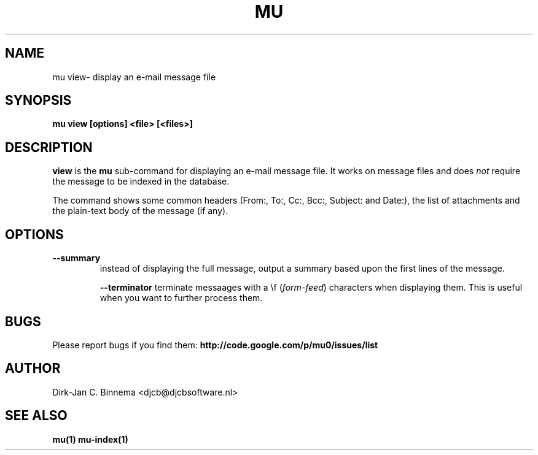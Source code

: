 .TH MU VIEW 1 "May 2011" "User Manuals"

.SH NAME 

mu view\- display an e-mail message file

.SH SYNOPSIS

.B mu view [options] <file> [<files>]

.SH DESCRIPTION

\fBview\fR is the \fBmu\fR sub-command for displaying an e-mail message
file. It works on message files and does \fInot\fR require the message to be
indexed in the database.

The command shows some common headers (From:, To:, Cc:, Bcc:, Subject: and
Date:), the list of attachments and the plain-text body of the message (if
any).

.SH OPTIONS

.TP
\fB\-\-summary\fR
instead of displaying the full message, output a summary based upon the first
lines of the message.

\fB\-\-terminator\fR
terminate messaages with a \\f (\fIform-feed\fR) characters when displaying
them. This is useful when you want to further process them.

.SH BUGS

Please report bugs if you find them:
.BR http://code.google.com/p/mu0/issues/list

.SH AUTHOR

Dirk-Jan C. Binnema <djcb@djcbsoftware.nl>

.SH "SEE ALSO"

.BR mu(1)
.BR mu-index(1)
